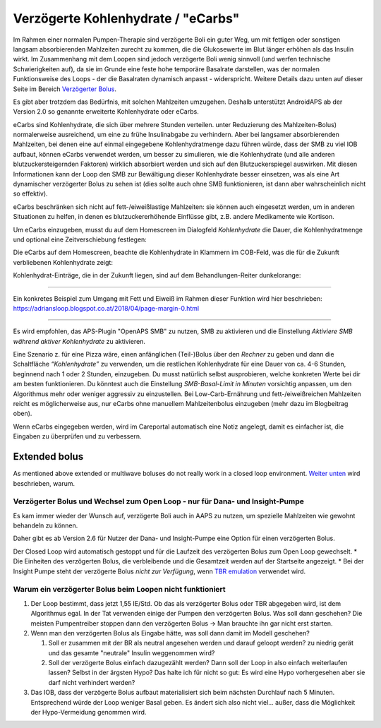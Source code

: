 Verzögerte Kohlenhydrate / "eCarbs"
**************************************************
Im Rahmen einer normalen Pumpen-Therapie sind verzögerte Boli ein guter Weg, um mit fettigen oder sonstigen langsam absorbierenden Mahlzeiten zurecht zu kommen, die die Glukosewerte im Blut länger erhöhen als das Insulin wirkt. Im Zusammenhang mit dem Loopen sind jedoch verzögerte Boli wenig sinnvoll (und werfen technische Schwierigkeiten auf), da sie im Grunde eine feste hohe temporäre Basalrate darstellen, was der normalen Funktionsweise des Loops - der die Basalraten dynamisch anpasst - widerspricht. Weitere Details dazu unten auf dieser Seite im Bereich `Verzögerter Bolus <../Usage/Extended-Carbs.html#verzogerter-bolus>`_.

Es gibt aber trotzdem das Bedürfnis, mit solchen Mahlzeiten umzugehen. Deshalb unterstützt AndroidAPS ab der Version 2.0 so genannte erweiterte Kohlenhydrate oder eCarbs.

eCarbs sind Kohlenhydrate, die sich über mehrere Stunden verteilen. unter Reduzierung des Mahlzeiten-Bolus) normalerweise ausreichend, um eine zu frühe Insulinabgabe zu verhindern.  Aber bei langsamer absorbierenden Mahlzeiten, bei denen eine auf einmal eingegebene Kohlenhydratmenge dazu führen würde, dass der SMB zu viel IOB aufbaut, können eCarbs verwendet werden, um besser zu simulieren, wie die Kohlenhydrate (und alle anderen blutzuckersteigernden Faktoren) wirklich absorbiert werden und sich auf den Blutzuckerspiegel auswirken. Mit diesen Informationen kann der Loop den SMB zur Bewältigung dieser Kohlenhydrate besser einsetzen, was als eine Art dynamischer verzögerter Bolus zu sehen ist (dies sollte auch ohne SMB funktionieren, ist dann aber wahrscheinlich nicht so effektiv).

eCarbs beschränken sich nicht auf fett-/eiweißlastige Mahlzeiten: sie können auch eingesetzt werden, um in anderen Situationen zu helfen, in denen es blutzuckererhöhende Einflüsse gibt, z.B. andere Medikamente wie Kortison.

Um eCarbs einzugeben, musst du auf dem Homescreen im Dialogfeld *Kohlenhydrate* die Dauer, die Kohlenhydratmenge und optional eine Zeitverschiebung festlegen:

.. image:: ../images/eCarbs_Dialog.png
  :alt: Eingabe Kohlenhydrate

Die eCarbs auf dem Homescreen, beachte die Kohlenhydrate in Klammern im COB-Feld, was die für die Zukunft verbliebenen Kohlenhydrate zeigt:

.. image:: ../images/eCarbs_Graph.png
  :alt: eCarbs im Diagramm

Kohlenhydrat-Einträge, die in der Zukunft liegen, sind auf dem Behandlungen-Reiter dunkelorange:

.. image:: ../images/eCarbs_Treatment.png
  :alt: eCarbs in der Zukunft im Reiter Behandlungen


-----

Ein konkretes Beispiel zum Umgang mit Fett und Eiweiß im Rahmen dieser Funktion wird hier beschrieben: `https://adriansloop.blogspot.co.at/2018/04/page-margin-0.html <https://adriansloop.blogspot.co.at/2018/04/page-margin-0.html>`_

-----

Es wird empfohlen, das APS-Plugin "OpenAPS SMB" zu nutzen, SMB zu aktivieren und die Einstellung *Aktiviere SMB während aktiver Kohlenhydrate* zu aktivieren.

Eine Szenario z. für eine Pizza wäre, einen anfänglichen (Teil-)Bolus über den *Rechner* zu geben und dann die Schaltfläche *“Kohlenhydrate”* zu verwenden, um die restlichen Kohlenhydrate für eine Dauer von ca. 4-6 Stunden, beginnend nach 1 oder 2 Stunden, einzugeben. Du musst natürlich selbst ausprobieren, welche konkreten Werte bei dir am besten funktionieren. Du könntest auch die Einstellung *SMB-Basal-Limit in Minuten* vorsichtig anpassen, um den Algorithmus mehr oder weniger aggressiv zu einzustellen.
Bei Low-Carb-Ernährung und fett-/eiweißreichen Mahlzeiten reicht es möglicherweise aus, nur eCarbs ohne manuellem Mahlzeitenbolus einzugeben (mehr dazu im Blogbeitrag oben).

Wenn eCarbs eingegeben werden, wird im Careportal automatisch eine Notiz angelegt, damit es einfacher ist, die Eingaben zu überprüfen und zu verbessern.

Extended bolus
==================================================
As mentioned above extended or multiwave boluses do not really work in a closed loop environment. `Weiter unten <../Usage/Extended-Carbs.html#warum-ein-verzogerter-bolus-beim-loopen-nicht-funktioniert>`_ wird beschrieben, warum.

Verzögerter Bolus und Wechsel zum Open Loop - nur für Dana- und Insight-Pumpe
-----------------------------------------------------------------------------
Es kam immer wieder der Wunsch auf, verzögerte Boli auch in AAPS zu nutzen, um spezielle Mahlzeiten wie gewohnt behandeln zu können. 

Daher gibt es ab Version 2.6 für Nutzer der Dana- und Insight-Pumpe eine Option für einen verzögerten Bolus. 

Der Closed Loop wird automatisch gestoppt und für die Laufzeit des verzögerten Bolus zum Open Loop gewechselt. 
* Die Einheiten des verzögerten Bolus, die verbleibende und die Gesamtzeit werden auf der Startseite angezeigt.
* Bei der Insight Pumpe steht der verzögerte Bolus *nicht zur Verfügung*, wenn `TBR emulation <../Configuration/Accu-Chek-Insight-Pump.html#einstellungen-in-androidaps>`_ verwendet wird. 

.. image:: ../images/ExtendedBolus2_6.png
  :alt: Verzögerter Bolus in AAPS 2.6

Warum ein verzögerter Bolus beim Loopen nicht funktioniert
----------------------------------------------------------------------------------------------------
1. Der Loop bestimmt, dass jetzt 1,55 IE/Std. Ob das als verzögerter Bolus oder TBR abgegeben wird, ist dem Algorithmus egal. In der Tat verwenden einige der Pumpen den verzögerten Bolus. Was soll dann geschehen? Die meisten Pumpentreiber stoppen dann den verzögerten Bolus -> Man brauchte ihn gar nicht erst starten.
2. Wenn man den verzögerten Bolus als Eingabe hätte, was soll dann damit im Modell geschehen?

   1. Soll er zusammen mit der BR als neutral angesehen werden und darauf geloopt werden? zu niedrig gerät und das gesamte "neutrale" Insulin weggenommen wird?
   2. Soll der verzögerte Bolus einfach dazugezählt werden? Dann soll der Loop in also einfach weiterlaufen lassen? Selbst in der ärgsten Hypo? Das halte ich für nicht so gut: Es wird eine Hypo vorhergesehen aber sie darf nicht verhindert werden?
   
3. Das IOB, dass der verzögerte Bolus aufbaut materialisiert sich beim nächsten Durchlauf nach 5 Minuten. Entsprechend würde der Loop weniger Basal geben. Es ändert sich also nicht viel... außer, dass die Möglichkeit der Hypo-Vermeidung genommen wird.
